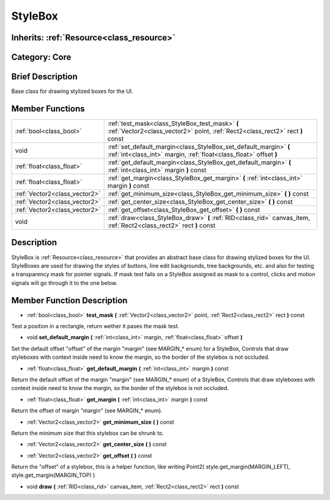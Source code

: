 .. _class_StyleBox:

StyleBox
========

Inherits: :ref:`Resource<class_resource>`
-----------------------------------------

Category: Core
--------------

Brief Description
-----------------

Base class for drawing stylized boxes for the UI.

Member Functions
----------------

+--------------------------------+-------------------------------------------------------------------------------------------------------------------------------------------+
| :ref:`bool<class_bool>`        | :ref:`test_mask<class_StyleBox_test_mask>`  **(** :ref:`Vector2<class_vector2>` point, :ref:`Rect2<class_rect2>` rect  **)** const        |
+--------------------------------+-------------------------------------------------------------------------------------------------------------------------------------------+
| void                           | :ref:`set_default_margin<class_StyleBox_set_default_margin>`  **(** :ref:`int<class_int>` margin, :ref:`float<class_float>` offset  **)** |
+--------------------------------+-------------------------------------------------------------------------------------------------------------------------------------------+
| :ref:`float<class_float>`      | :ref:`get_default_margin<class_StyleBox_get_default_margin>`  **(** :ref:`int<class_int>` margin  **)** const                             |
+--------------------------------+-------------------------------------------------------------------------------------------------------------------------------------------+
| :ref:`float<class_float>`      | :ref:`get_margin<class_StyleBox_get_margin>`  **(** :ref:`int<class_int>` margin  **)** const                                             |
+--------------------------------+-------------------------------------------------------------------------------------------------------------------------------------------+
| :ref:`Vector2<class_vector2>`  | :ref:`get_minimum_size<class_StyleBox_get_minimum_size>`  **(** **)** const                                                               |
+--------------------------------+-------------------------------------------------------------------------------------------------------------------------------------------+
| :ref:`Vector2<class_vector2>`  | :ref:`get_center_size<class_StyleBox_get_center_size>`  **(** **)** const                                                                 |
+--------------------------------+-------------------------------------------------------------------------------------------------------------------------------------------+
| :ref:`Vector2<class_vector2>`  | :ref:`get_offset<class_StyleBox_get_offset>`  **(** **)** const                                                                           |
+--------------------------------+-------------------------------------------------------------------------------------------------------------------------------------------+
| void                           | :ref:`draw<class_StyleBox_draw>`  **(** :ref:`RID<class_rid>` canvas_item, :ref:`Rect2<class_rect2>` rect  **)** const                    |
+--------------------------------+-------------------------------------------------------------------------------------------------------------------------------------------+

Description
-----------

StyleBox is :ref:`Resource<class_resource>` that provides an abstract base class for drawing stylized boxes for the UI. StyleBoxes are used for drawing the styles of buttons, line edit backgrounds, tree backgrounds, etc. and also for testing a transparency mask for pointer signals. If mask test fails on a StyleBox assigned as mask to a control, clicks and motion signals will go through it to the one below.

Member Function Description
---------------------------

.. _class_StyleBox_test_mask:

- :ref:`bool<class_bool>`  **test_mask**  **(** :ref:`Vector2<class_vector2>` point, :ref:`Rect2<class_rect2>` rect  **)** const

Test a position in a rectangle, return wether it pases the mask test.

.. _class_StyleBox_set_default_margin:

- void  **set_default_margin**  **(** :ref:`int<class_int>` margin, :ref:`float<class_float>` offset  **)**

Set the default offset "offset" of the margin "margin" (see MARGIN_* enum) for a StyleBox, Controls that draw styleboxes with context inside need to know the margin, so the border of the stylebox is not occluded.

.. _class_StyleBox_get_default_margin:

- :ref:`float<class_float>`  **get_default_margin**  **(** :ref:`int<class_int>` margin  **)** const

Return the default offset of the margin "margin" (see MARGIN_* enum) of a StyleBox, Controls that draw styleboxes with context inside need to know the margin, so the border of the stylebox is not occluded.

.. _class_StyleBox_get_margin:

- :ref:`float<class_float>`  **get_margin**  **(** :ref:`int<class_int>` margin  **)** const

Return the offset of margin "margin" (see MARGIN_* enum).

.. _class_StyleBox_get_minimum_size:

- :ref:`Vector2<class_vector2>`  **get_minimum_size**  **(** **)** const

Return the minimum size that this stylebox can be shrunk to.

.. _class_StyleBox_get_center_size:

- :ref:`Vector2<class_vector2>`  **get_center_size**  **(** **)** const

.. _class_StyleBox_get_offset:

- :ref:`Vector2<class_vector2>`  **get_offset**  **(** **)** const

Return the "offset" of a stylebox, this is a helper function, like writing Point2( style.get_margin(MARGIN_LEFT), style.get_margin(MARGIN_TOP) )

.. _class_StyleBox_draw:

- void  **draw**  **(** :ref:`RID<class_rid>` canvas_item, :ref:`Rect2<class_rect2>` rect  **)** const


